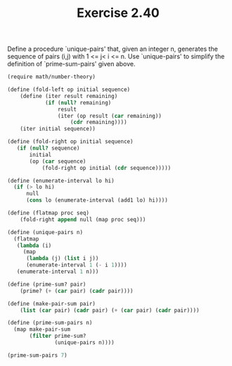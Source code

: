 #+TITLE: Exercise 2.40
Define a procedure `unique-pairs' that, given an integer n,
generates the sequence of pairs (i,j) with 1 <= j< i <= n.  Use
`unique-pairs' to simplify the definition of `prime-sum-pairs'
given above.

#+begin_src scheme :results list
(require math/number-theory)

(define (fold-left op initial sequence)
    (define (iter result remaining)
            (if (null? remaining)
                result
                (iter (op result (car remaining))
                    (cdr remaining))))
    (iter initial sequence))

(define (fold-right op initial sequence)
   (if (null? sequence)
       initial
       (op (car sequence)
           (fold-right op initial (cdr sequence)))))

(define (enumerate-interval lo hi)
  (if (> lo hi)
      null
      (cons lo (enumerate-interval (add1 lo) hi))))

(define (flatmap proc seq)
    (fold-right append null (map proc seq)))

(define (unique-pairs n)
  (flatmap
   (lambda (i)
     (map
      (lambda (j) (list i j))
      (enumerate-interval 1 (- i 1))))
   (enumerate-interval 1 n)))

(define (prime-sum? pair)
    (prime? (+ (car pair) (cadr pair))))

(define (make-pair-sum pair)
    (list (car pair) (cadr pair) (+ (car pair) (cadr pair))))

(define (prime-sum-pairs n)
  (map make-pair-sum
       (filter prime-sum?
               (unique-pairs n))))

(prime-sum-pairs 7)
#+end_src

#+RESULTS:
- (2 1 3)
- (3 2 5)
- (4 1 5)
- (4 3 7)
- (5 2 7)
- (6 1 7)
- (6 5 11)
- (7 4 11)
- (7 6 13)
